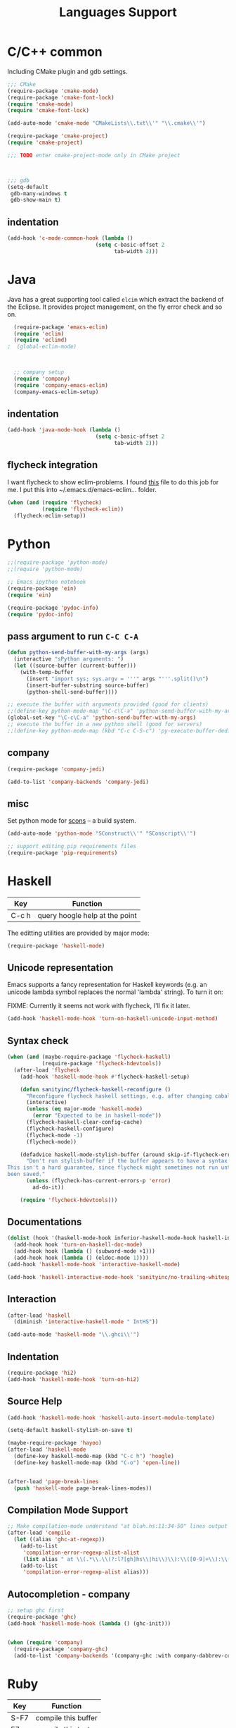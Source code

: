 #+title: Languages Support
* C/C++ common
Including CMake plugin and gdb settings.

#+header: :tangle yes
#+BEGIN_SRC emacs-lisp
  ;;; CMake
  (require-package 'cmake-mode)
  (require-package 'cmake-font-lock)
  (require 'cmake-mode)
  (require 'cmake-font-lock)

  (add-auto-mode 'cmake-mode "CMakeLists\\.txt\\'" "\\.cmake\\'")

  (require-package 'cmake-project)
  (require 'cmake-project)

  ;;; TODO enter cmake-project-mode only in CMake project


  
  ;;; gdb
  (setq-default
   gdb-many-windows t
   gdb-show-main t)

#+END_SRC

** indentation
#+header: :tangle yes
#+BEGIN_SRC emacs-lisp
  (add-hook 'c-mode-common-hook (lambda ()
                              (setq c-basic-offset 2
                                    tab-width 2)))
#+END_SRC

* Java

Java has a great supporting tool called =elcim= which extract the
backend of the Eclipse.  It provides project management, on the fly
error check and so on.

#+header: :tangle yes
#+BEGIN_SRC emacs-lisp
  (require-package 'emacs-eclim)
  (require 'eclim)
  (require 'eclimd)
;  (global-eclim-mode)

  

  ;; company setup
  (require 'company)
  (require 'company-emacs-eclim)
  (company-emacs-eclim-setup)

#+END_SRC

** indentation
#+header: :tangle yes
#+BEGIN_SRC emacs-lisp
  (add-hook 'java-mode-hook (lambda ()
                              (setq c-basic-offset 2
                                    tab-width 2)))
#+END_SRC

** flycheck integration
I want flycheck to show eclim-problems. I found [[https://github.com/kleewho/emacs-eclim/blob/flycheck/flycheck-eclim.el][this]] file to do this
job for me.  I put this into ~/.emacs.d/emacs-eclim... folder.

#+header: :tangle no
#+BEGIN_SRC emacs-lisp
  (when (and (require 'flycheck)
             (require 'flycheck-eclim))
    (flycheck-eclim-setup))
#+END_SRC

* Python
#+header: :tangle yes
#+BEGIN_SRC emacs-lisp
  ;;(require-package 'python-mode)
  ;;(require 'python-mode)

  ;; Emacs ipython notebook
  (require-package 'ein)
  (require 'ein)

  (require-package 'pydoc-info)
  (require 'pydoc-info)
#+END_SRC

** pass argument to run =C-C C-A=
#+header: :tangle yes
#+BEGIN_SRC emacs-lisp
  (defun python-send-buffer-with-my-args (args)
    (interactive "sPython arguments: ")
    (let ((source-buffer (current-buffer)))
      (with-temp-buffer
        (insert "import sys; sys.argv = '''" args "'''.split()\n")
        (insert-buffer-substring source-buffer)
        (python-shell-send-buffer))))

  ;; execute the buffer with arguments provided (good for clients)
  ;;(define-key python-mode-map "\C-c\C-a" 'python-send-buffer-with-my-args)
  (global-set-key "\C-c\C-a" 'python-send-buffer-with-my-args)
  ;; execute the buffer in a new python shell (good for servers)
  ;;(define-key python-mode-map (kbd "C-c C-S-c") 'py-execute-buffer-dedicated)
#+END_SRC

** company

#+header: :tangle yes
#+BEGIN_SRC emacs-lisp
  (require-package 'company-jedi)

  (add-to-list 'company-backends 'company-jedi)
#+END_SRC

** misc
Set python mode for [[http://www.scons.org/][scons]] -- a build system.
#+header: :tangle yes
#+BEGIN_SRC emacs-lisp
  (add-auto-mode 'python-mode "SConstruct\\'" "SConscript\\'")
  
  ;; support editing pip requirements files
  (require-package 'pip-requirements)
#+END_SRC

* Haskell

| Key   | Function                       |
|-------+--------------------------------|
| C-c h | query hoogle help at the point |

The editting utilities are provided by major mode:

#+header: :tangle yes
#+BEGIN_SRC emacs-lisp
  (require-package 'haskell-mode)

#+END_SRC

** Unicode representation
Emacs supports a fancy representation for Haskell keywords (e.g. an
unicode lambda symbol replaces the normal 'lambda' string). To turn it
on:

FIXME: Currently it seems not work with flycheck, I'll fix it later.

#+header: :tangle no
#+BEGIN_SRC emacs-lisp
  (add-hook 'haskell-mode-hook 'turn-on-haskell-unicode-input-method)

#+END_SRC

** Syntax check

#+header: :tangle yes
#+BEGIN_SRC emacs-lisp
  (when (and (maybe-require-package 'flycheck-haskell)
             (require-package 'flycheck-hdevtools))
    (after-load 'flycheck
      (add-hook 'haskell-mode-hook #'flycheck-haskell-setup)

      (defun sanityinc/flycheck-haskell-reconfigure ()
        "Reconfigure flycheck haskell settings, e.g. after changing cabal file."
        (interactive)
        (unless (eq major-mode 'haskell-mode)
          (error "Expected to be in haskell-mode"))
        (flycheck-haskell-clear-config-cache)
        (flycheck-haskell-configure)
        (flycheck-mode -1)
        (flycheck-mode))

      (defadvice haskell-mode-stylish-buffer (around skip-if-flycheck-errors activate)
        "Don't run stylish-buffer if the buffer appears to have a syntax error.
  This isn't a hard guarantee, since flycheck might sometimes not run until the file has
  been saved."
        (unless (flycheck-has-current-errors-p 'error)
          ad-do-it))

      (require 'flycheck-hdevtools)))

#+END_SRC

** Documentations

#+header: :tangle yes
#+BEGIN_SRC emacs-lisp
  (dolist (hook '(haskell-mode-hook inferior-haskell-mode-hook haskell-interactive-mode-hook))
    (add-hook hook 'turn-on-haskell-doc-mode)
    (add-hook hook (lambda () (subword-mode +1)))
    (add-hook hook (lambda () (eldoc-mode 1))))
  (add-hook 'haskell-mode-hook 'interactive-haskell-mode)

  (add-hook 'haskell-interactive-mode-hook 'sanityinc/no-trailing-whitespace)

#+END_SRC

** Interaction

#+header: :tangle yes
#+BEGIN_SRC emacs-lisp
  (after-load 'haskell
    (diminish 'interactive-haskell-mode " IntHS"))

  (add-auto-mode 'haskell-mode "\\.ghci\\'")
#+END_SRC

** Indentation

#+header: :tangle yes
#+BEGIN_SRC emacs-lisp
  (require-package 'hi2)
  (add-hook 'haskell-mode-hook 'turn-on-hi2)

#+END_SRC

** Source Help

#+header: :tangle yes
#+BEGIN_SRC emacs-lisp
  (add-hook 'haskell-mode-hook 'haskell-auto-insert-module-template)

  (setq-default haskell-stylish-on-save t)

  (maybe-require-package 'hayoo)
  (after-load 'haskell-mode
    (define-key haskell-mode-map (kbd "C-c h") 'hoogle)
    (define-key haskell-mode-map (kbd "C-o") 'open-line))


  (after-load 'page-break-lines
    (push 'haskell-mode page-break-lines-modes))

#+END_SRC

** Compilation Mode Support

#+header: :tangle yes
#+BEGIN_SRC emacs-lisp
  ;; Make compilation-mode understand "at blah.hs:11:34-50" lines output by GHC
  (after-load 'compile
    (let ((alias 'ghc-at-regexp))
      (add-to-list
       'compilation-error-regexp-alist-alist
       (list alias " at \\(.*\\.\\(?:l?[gh]hs\\|hi\\)\\):\\([0-9]+\\):\\([0-9]+\\)-[0-9]+$" 1 2 3 0 1))
      (add-to-list
       'compilation-error-regexp-alist alias)))

#+END_SRC

** Autocompletion - company

#+header: :tangle yes
#+BEGIN_SRC emacs-lisp
  ;; setup ghc first
  (require-package 'ghc)
  (add-hook 'haskell-mode-hook (lambda () (ghc-init)))

  
  (when (require 'company)
    (require-package 'company-ghc)
    (add-to-list 'company-backends '(company-ghc :with company-dabbrev-code)))
#+END_SRC

* Ruby

| Key  | Function            |
|------+---------------------|
| S-F7 | compile this buffer |
| F7   | compile this test   |
| F6   | recompile           |

** Setup
#+header: :tangle yes
#+BEGIN_SRC emacs-lisp
  ;;; Basic ruby setup
  (require-package 'ruby-mode)
  (require-package 'ruby-hash-syntax)
#+END_SRC

** Filetypes

#+header: :tangle yes
#+BEGIN_SRC emacs-lisp
  (add-auto-mode 'ruby-mode
                 "Rakefile\\'" "\\.rake\\'" "\\.rxml\\'"
                 "\\.rjs\\'" "\\.irbrc\\'" "\\.pryrc\\'" "\\.builder\\'" "\\.ru\\'"
                 "\\.gemspec\\'" "Gemfile\\'" "Kirkfile\\'")
#+END_SRC

** Fixup Prog Mode Convention
#+header: :tangle yes
#+BEGIN_SRC emacs-lisp
  (setq ruby-use-encoding-map nil)

  (after-load 'ruby-mode
    (define-key ruby-mode-map (kbd "TAB") 'indent-for-tab-command)

    ;; Stupidly the non-bundled ruby-mode isn't a derived mode of
    ;; prog-mode: we run the latter's hooks anyway in that case.
    (add-hook 'ruby-mode-hook
              (lambda ()
                (unless (derived-mode-p 'prog-mode)
                  (run-hooks 'prog-mode-hook)))))

  (add-hook 'ruby-mode-hook 'subword-mode)

  ;; TODO: hippie-expand ignoring : for names in ruby-mode
#+END_SRC

** Inferior ruby
#+header: :tangle yes
#+BEGIN_SRC emacs-lisp
  (require-package 'inf-ruby)
#+END_SRC

** Ruby compilation
#+header: :tangle yes
#+BEGIN_SRC emacs-lisp
  ;;; Ruby compilation
  (require-package 'ruby-compilation)

  (after-load 'ruby-mode
    (let ((m ruby-mode-map))
      (define-key m [S-f7] 'ruby-compilation-this-buffer)
      (define-key m [f7] 'ruby-compilation-this-test)
      (define-key m [f6] 'recompile)))
#+END_SRC

** Site-packages Support
#+header: :tangle yes
#+BEGIN_SRC emacs-lisp
  ;;; Robe
  (require-package 'robe)
  (after-load 'ruby-mode
              (add-hook 'ruby-mode-hook 'robe-mode))

  ;;; ri support
  (require-package 'yari)
  (defalias 'ri 'yari)
#+END_SRC


*** YAML
#+header: :tangle yes
#+BEGIN_SRC emacs-lisp
  (require-package 'yaml-mode)
#+END_SRC


*** ERB
#+header: :tangle no
#+BEGIN_SRC emacs-lisp
  (require-package 'mmm-mode)
  (defun sanityinc/ensure-mmm-erb-loaded ()
    (require 'mmm-erb))

  (require 'derived)

  (defun sanityinc/set-up-mode-for-erb (mode)
    (add-hook (derived-mode-hook-name mode) 'sanityinc/ensure-mmm-erb-loaded)
    (mmm-add-mode-ext-class mode "\\.erb\\'" 'erb))

  (let ((html-erb-modes '(html-mode html-erb-mode nxml-mode)))
    (dolist (mode html-erb-modes)
      (sanityinc/set-up-mode-for-erb mode)
      (mmm-add-mode-ext-class mode "\\.r?html\\(\\.erb\\)?\\'" 'html-js)
      (mmm-add-mode-ext-class mode "\\.r?html\\(\\.erb\\)?\\'" 'html-css)))

  (mapc 'sanityinc/set-up-mode-for-erb
        '(coffee-mode js-mode js2-mode js3-mode markdown-mode textile-mode))

  (mmm-add-mode-ext-class 'html-erb-mode "\\.jst\\.ejs\\'" 'ejs)

  (add-auto-mode 'html-erb-mode "\\.rhtml\\'" "\\.html\\.erb\\'")
  (add-to-list 'auto-mode-alist '("\\.jst\\.ejs\\'"  . html-erb-mode))
  (mmm-add-mode-ext-class 'yaml-mode "\\.yaml\\'" 'erb)

  (dolist (mode (list 'js-mode 'js2-mode 'js3-mode))
    (mmm-add-mode-ext-class mode "\\.js\\.erb\\'" 'erb))


  ;;----------------------------------------------------------------------------
  ;; Ruby - my convention for heredocs containing SQL
  ;;----------------------------------------------------------------------------

  ;; Needs to run after rinari to avoid clobbering font-lock-keywords?

  ;; (require-package 'mmm-mode)
  ;; (eval-after-load 'mmm-mode
  ;;   '(progn
  ;;      (mmm-add-classes
  ;;       '((ruby-heredoc-sql
  ;;          :submode sql-mode
  ;;          :front "<<-?[\'\"]?\\(end_sql\\)[\'\"]?"
  ;;          :save-matches 1
  ;;          :front-offset (end-of-line 1)
  ;;          :back "^[ \t]*~1$"
  ;;          :delimiter-mode nil)))
  ;;      (mmm-add-mode-ext-class 'ruby-mode "\\.rb\\'" 'ruby-heredoc-sql)))

  ;(add-to-list 'mmm-set-file-name-for-modes 'ruby-mode)
#+END_SRC
* Markdown
#+header: :tangle yes
#+BEGIN_SRC emacs-lisp
  (require-package 'markdown-mode)
  (add-auto-mode 'markdown-mode "\\.md\\'")
#+END_SRC
